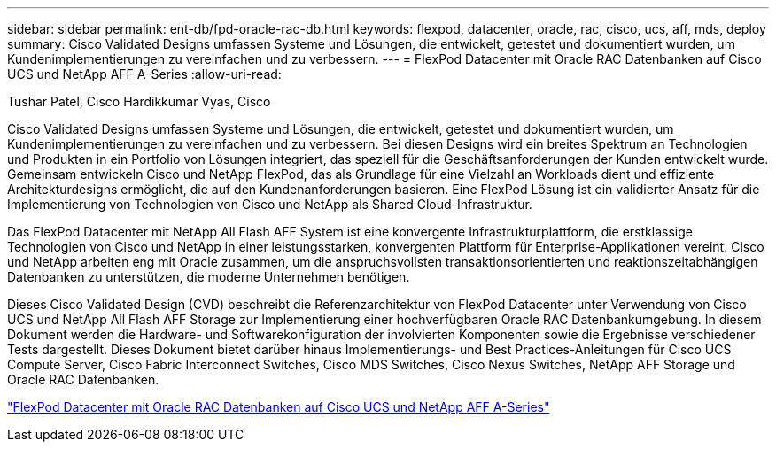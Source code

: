 ---
sidebar: sidebar 
permalink: ent-db/fpd-oracle-rac-db.html 
keywords: flexpod, datacenter, oracle, rac, cisco, ucs, aff, mds, deploy 
summary: Cisco Validated Designs umfassen Systeme und Lösungen, die entwickelt, getestet und dokumentiert wurden, um Kundenimplementierungen zu vereinfachen und zu verbessern. 
---
= FlexPod Datacenter mit Oracle RAC Datenbanken auf Cisco UCS und NetApp AFF A-Series
:allow-uri-read: 


Tushar Patel, Cisco Hardikkumar Vyas, Cisco

Cisco Validated Designs umfassen Systeme und Lösungen, die entwickelt, getestet und dokumentiert wurden, um Kundenimplementierungen zu vereinfachen und zu verbessern. Bei diesen Designs wird ein breites Spektrum an Technologien und Produkten in ein Portfolio von Lösungen integriert, das speziell für die Geschäftsanforderungen der Kunden entwickelt wurde. Gemeinsam entwickeln Cisco und NetApp FlexPod, das als Grundlage für eine Vielzahl an Workloads dient und effiziente Architekturdesigns ermöglicht, die auf den Kundenanforderungen basieren. Eine FlexPod Lösung ist ein validierter Ansatz für die Implementierung von Technologien von Cisco und NetApp als Shared Cloud-Infrastruktur.

Das FlexPod Datacenter mit NetApp All Flash AFF System ist eine konvergente Infrastrukturplattform, die erstklassige Technologien von Cisco und NetApp in einer leistungsstarken, konvergenten Plattform für Enterprise-Applikationen vereint. Cisco und NetApp arbeiten eng mit Oracle zusammen, um die anspruchsvollsten transaktionsorientierten und reaktionszeitabhängigen Datenbanken zu unterstützen, die moderne Unternehmen benötigen.

Dieses Cisco Validated Design (CVD) beschreibt die Referenzarchitektur von FlexPod Datacenter unter Verwendung von Cisco UCS und NetApp All Flash AFF Storage zur Implementierung einer hochverfügbaren Oracle RAC Datenbankumgebung. In diesem Dokument werden die Hardware- und Softwarekonfiguration der involvierten Komponenten sowie die Ergebnisse verschiedener Tests dargestellt. Dieses Dokument bietet darüber hinaus Implementierungs- und Best Practices-Anleitungen für Cisco UCS Compute Server, Cisco Fabric Interconnect Switches, Cisco MDS Switches, Cisco Nexus Switches, NetApp AFF Storage und Oracle RAC Datenbanken.

link:https://www.cisco.com/c/en/us/td/docs/unified_computing/ucs/UCS_CVDs/flexpod_orc12cr2_affaseries.html["FlexPod Datacenter mit Oracle RAC Datenbanken auf Cisco UCS und NetApp AFF A-Series"^]
